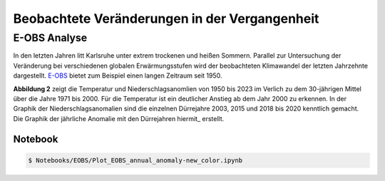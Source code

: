 Beobachtete Veränderungen in der Vergangenheit
----------------------------------------------
E-OBS Analyse
~~~~~~~~~~~~~
In den letzten Jahren litt Karlsruhe unter extrem trockenen und heißen Sommern.
Parallel zur Untersuchung der Veränderung bei verschiedenen globalen Erwärmungsstufen wird der beobachteten Klimawandel der letzten Jahrzehnte dargestellt. `E-OBS`_ bietet zum Beispiel einen langen Zeitraum seit 1950.

.. image:: plots/EOBS_Annual_anomaly_deviation-2023_to_1971_2000_08212_08215_07334_Region_um_Karlsruheneu.png


**Abbildung 2** zeigt die Temperatur und Niederschlagsanomlien von 1950 bis 2023 im Verlich zu dem 30-jährigen Mittel über die Jahre 1971 bis 2000. Für die Temperatur ist ein deutlicher Anstieg ab dem Jahr 2000 zu erkennen. In der Graphik der Niederschlagsanomalien sind die einzelnen Dürrejahre 2003, 2015 und 2018 bis 2020 kenntlich gemacht. Die Graphik der jährliche Anomalie mit den Dürrejahren hiermit_ erstellt.

Notebook
........
.. code-block:: console

   $ Notebooks/EOBS/Plot_EOBS_annual_anomaly-new_color.ipynb



.. _`E-OBS`: https://cds.climate.copernicus.eu/cdsapp#!/dataset/insitu-gridded-observations-europe

.. _`globalen Erwärmungsstufen`_: https://flyer-forestry-katharina-buelow-95da8bb5ff34dff3f3262d890d5d8b7.pages.hzdr.de/html/gwld.html
